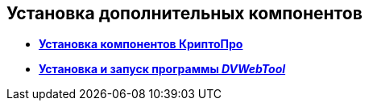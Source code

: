 
== Установка дополнительных компонентов

* *xref:InstallCryptopro.adoc[Установка компонентов КриптоПро]* +
* *xref:Install__DVWebTool_.adoc[Установка и запуск программы _DVWebTool_]* +
